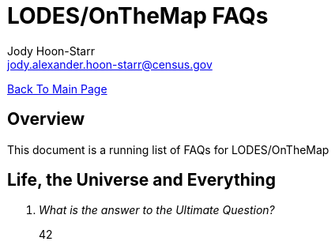 = LODES/OnTheMap FAQs
:nofooter:
Jody Hoon-Starr <jody.alexander.hoon-starr@census.gov>

link:../index.html[Back To Main Page]

== Overview
This document is a running list of FAQs for LODES/OnTheMap 

== Life, the Universe and Everything
[qanda]
What is the answer to the Ultimate Question?:: 42
